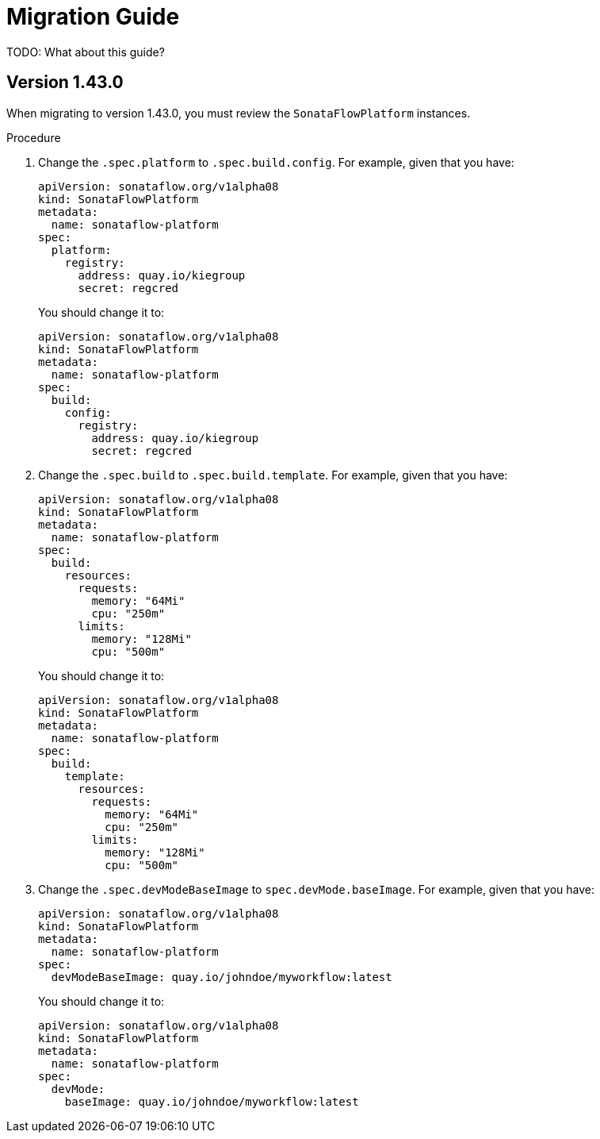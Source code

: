 # Migration Guide

TODO: What about this guide?

## Version 1.43.0

When migrating to version 1.43.0, you must review the `SonataFlowPlatform` instances.

.Procedure

1. Change the `.spec.platform` to `.spec.build.config`. For example, given that you have:
+
[source,yaml,subs="attributes+"]
----
apiVersion: sonataflow.org/v1alpha08
kind: SonataFlowPlatform
metadata:
  name: sonataflow-platform
spec:
  platform:
    registry:
      address: quay.io/kiegroup
      secret: regcred
----
+
You should change it to:
+
[source,yaml,subs="attributes+"]
----
apiVersion: sonataflow.org/v1alpha08
kind: SonataFlowPlatform
metadata:
  name: sonataflow-platform
spec:
  build:
    config:
      registry:
        address: quay.io/kiegroup
        secret: regcred
----

2. Change the `.spec.build` to `.spec.build.template`. For example, given that you have:
+
[source,yaml,subs="attributes+"]
----
apiVersion: sonataflow.org/v1alpha08
kind: SonataFlowPlatform
metadata:
  name: sonataflow-platform
spec:
  build:
    resources:
      requests:
        memory: "64Mi"
        cpu: "250m"
      limits:
        memory: "128Mi"
        cpu: "500m"
----
+
You should change it to:
+
[source,yaml,subs="attributes+"]
----
apiVersion: sonataflow.org/v1alpha08
kind: SonataFlowPlatform
metadata:
  name: sonataflow-platform
spec:
  build:
    template:
      resources:
        requests:
          memory: "64Mi"
          cpu: "250m"
        limits:
          memory: "128Mi"
          cpu: "500m"
----

3. Change the `.spec.devModeBaseImage` to `spec.devMode.baseImage`. For example, given that you have:
+
[source,yaml,subs="attributes+"]
----
apiVersion: sonataflow.org/v1alpha08
kind: SonataFlowPlatform
metadata:
  name: sonataflow-platform
spec:
  devModeBaseImage: quay.io/johndoe/myworkflow:latest
----
+
You should change it to:
+
[source,yaml,subs="attributes+"]
----
apiVersion: sonataflow.org/v1alpha08
kind: SonataFlowPlatform
metadata:
  name: sonataflow-platform
spec:
  devMode: 
    baseImage: quay.io/johndoe/myworkflow:latest
----